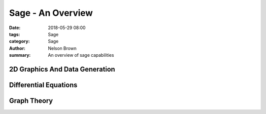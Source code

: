 Sage - An Overview
##################

:date: 2018-05-29 08:00
:tags: Sage
:category: Sage
:author: Nelson Brown
:summary: An overview of sage capabilities

2D Graphics And Data Generation
===============================

.. sage::
    :id: random matrix eigenvalues

    m = random_matrix(RDF,500)
    e = m.eigenvalues()  #about 2 seconds
    w = [(i, abs(e[i])) for i in range(len(e))]
    show(points(w))


.. sage::
    :id: region plots

    var('x y')
    region_plot(sin(x^2 + y^2)/(1+y+x*y) > 0, (-5,5), (-5,5),
      incol='#ffff7f', outcol='#7f7fff', bordercol='black',
      plot_points=300).show(aspect_ratio=1) 

.. sage::
    :id: density plots

    density_plot(sin(x^2 + y^2) * cos(x+y^2) * sin(y), (-4, 4), (-4, 4),
      cmap='jet', plot_points=100).show(figsize=(6,6), frame=True)


Differential Equations
======================

.. sage::
    :id: euler method diffq

    x,y = var('x,y')
    from sage.ext.fast_eval import fast_float

    def _(f = y, g=-x*y+x^3-x,
          xmin=-1, xmax=1,
          ymin=-1, ymax=1,
          start_x=0.5, start_y=0.5,
          step_size=0.01, steps=600):
        ff = fast_float(f, 'x', 'y')
        gg = fast_float(g, 'x', 'y')
        steps = int(steps)

        points = [ (start_x, start_y) ]
        for i in range(steps):
            xx, yy = points[-1]
            try:
                points.append( (xx + step_size * ff(xx,yy), yy + step_size * gg(xx,yy)) )
            except (ValueError, ArithmeticError, TypeError):
                break

        starting_point = point(points[0], pointsize=50)
        solution = line(points)
        vector_field = plot_vector_field( (f,g), (x,xmin,xmax), (y,ymin,ymax) )

        result = vector_field + starting_point + solution

        pretty_print(html(r"$\displaystyle\frac{dx}{dt} = %s$  $ \displaystyle\frac{dy}{dt} = %s$" % (latex(f),latex(g))))
        result.show(xmin=xmin,xmax=xmax,ymin=ymin,ymax=ymax)

    _()


Graph Theory
============

.. sage::
    :id: graph1

    H=Graph({0 : [1,2,3], 4 : [0, 2], 6 : [1,2,3,4,5]})
    plot(H)


.. sage::
    :id: graph2

    c = graphs.CircularLadderGraph(10)
    show(c)

.. sage::
    :id: graph3

    m=random_matrix(ZZ,10,density=.5)
    a=DiGraph(m)
    plot(a)

.. sage::
    :id: graph3 _ removing verts

    plot(a.subgraph([1,3,7,8]))
